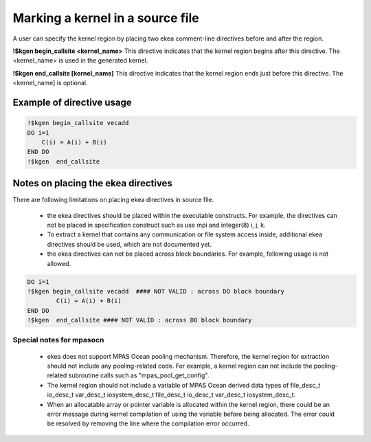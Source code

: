 .. _kernel-index:

*************************************
Marking a kernel in a source file
*************************************

A user can specify the kernel region by placing two ekea comment-line directives before and after the region.


**!$kgen begin_callsite <kernel_name>**
This directive indicates that the kernel region begins after this directive. The <kernel_name> is used in the generated kernel.


**!$kgen end_callsite [kernel_name]**
This directive indicates that the kernel region ends just before this directive. The <kernel_name] is optional.


Example of directive usage
--------------------------------

.. code-block:: fortran

        !$kgen begin_callsite vecadd
        DO i=1
            C(i) = A(i) + B(i)
        END DO
        !$kgen  end_callsite
 

Notes on placing the ekea directives
--------------------------------------------

There are following limitations on placing ekea directives in source file.

        * the ekea directives should be placed within the executable constructs. For example, the directives can not be placed in specification construct such as use mpi and integer(8) i, j, k.

        * To extract a kernel that contains any communication or file system access inside, additional ekea directives should be used,  which are not documented yet.

        * the ekea directives can not be placed across block boundaries. For example, following usage is not allowed.

.. code-block:: fortran

        DO i=1
        !$kgen begin_callsite vecadd  #### NOT VALID : across DO block boundary
                C(i) = A(i) + B(i)
        END DO
        !$kgen  end_callsite #### NOT VALID : across DO block boundary 


Special notes for mpasocn
~~~~~~~~~~~~~~~~~~~~~~~~~~~

    * ekea does not support MPAS Ocean pooling mechanism. Therefore, the kernel region for extraction should not include any pooling-related code. For example, a kernel region can not include the pooling-related subroutine calls such as "mpas_pool_get_config".
    * The kernel region should not include a variable of MPAS Ocean derived data types of file_desc_t io_desc_t var_desc_t iosystem_desc_t file_desc_t io_desc_t var_desc_t iosystem_desc_t.
    * When an allocatable array or pointer variable is allocated within the kernel region, there could be an error message during kernel compilation of using the variable before being allocated. The error could be resolved by removing the line where the compilation error occurred.
